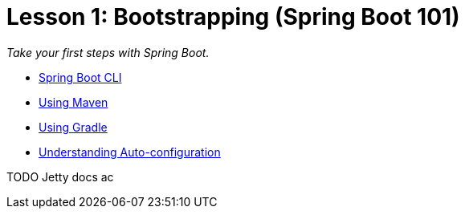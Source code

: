 :compat-mode:
= Lesson 1: Bootstrapping (Spring Boot 101)

_Take your first steps with Spring Boot._

- link:spring-boot-bootstrap-cli[Spring Boot CLI]
- link:spring-boot-bootstrap-maven[Using Maven]
- link:spring-boot-bootstrap-gradle[Using Gradle]
- link:spring-boot-bootstrap-maven[Understanding Auto-configuration]

TODO Jetty docs ac

